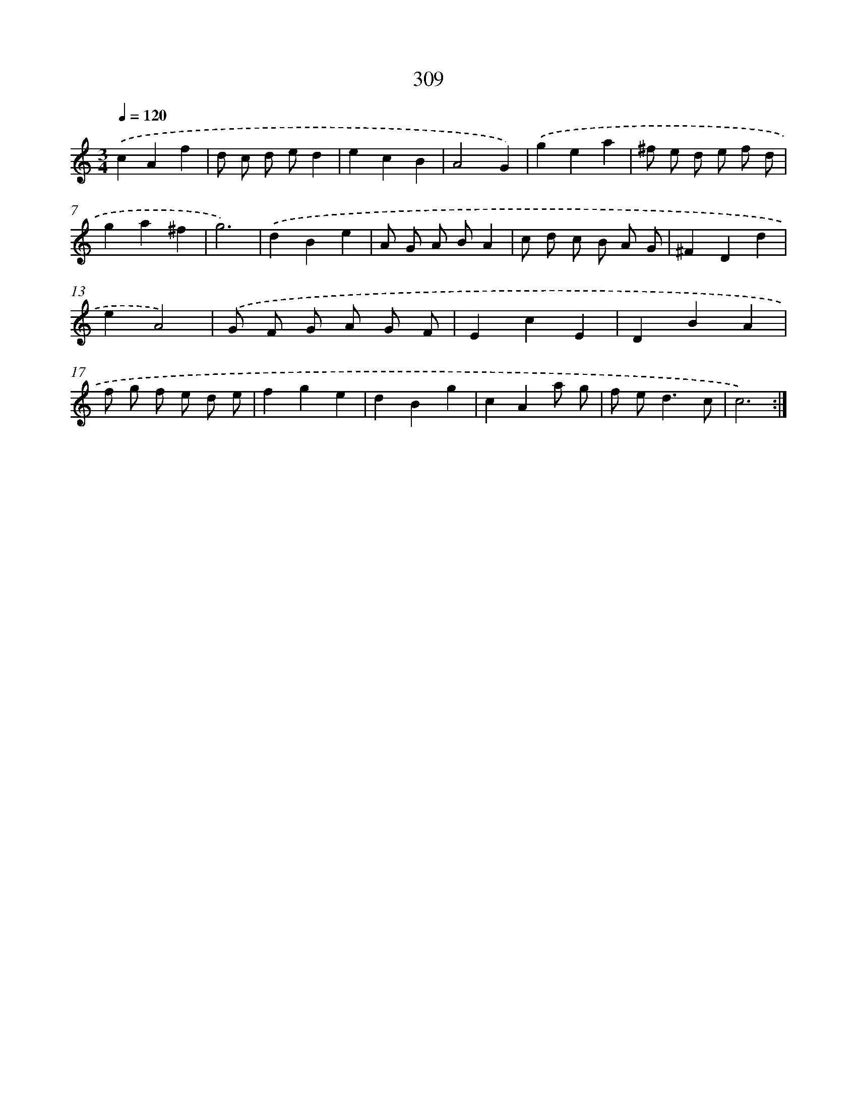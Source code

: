 X: 11883
T: 309
%%abc-version 2.0
%%abcx-abcm2ps-target-version 5.9.1 (29 Sep 2008)
%%abc-creator hum2abc beta
%%abcx-conversion-date 2018/11/01 14:37:19
%%humdrum-veritas 57966462
%%humdrum-veritas-data 3926414379
%%continueall 1
%%barnumbers 0
L: 1/8
M: 3/4
Q: 1/4=120
K: C clef=treble
.('c2A2f2 |
d c d ed2 |
e2c2B2 |
A4G2) |
.('g2e2a2 |
^f e d e f d |
g2a2^f2 |
g6) |
.('d2B2e2 |
A G A BA2 |
c d c B A G |
^F2D2d2 |
e2A4) |
.('G F G A G F |
E2c2E2 |
D2B2A2 |
f g f e d e |
f2g2e2 |
d2B2g2 |
c2A2a g |
f e2<d2c |
c6) :|]
